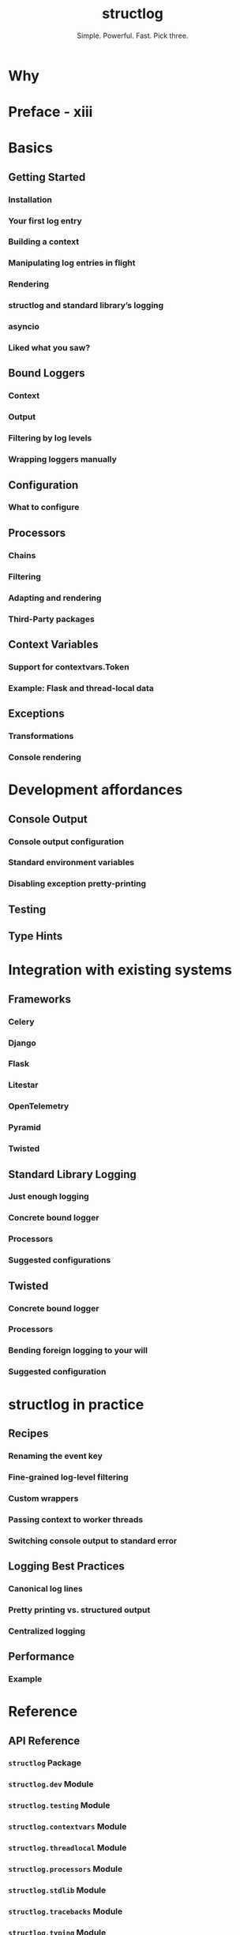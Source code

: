 #+TITLE: structlog
#+SUBTITLE: Simple. Powerful. Fast. Pick three.
#+VERSION: 25.3.0
#+STARTUP: entitiespretty
#+STARTUP: indent
#+STARTUP: overview

* Why
* Preface - xiii
* Basics
** Getting Started
*** Installation
*** Your first log entry
*** Building a context
*** Manipulating log entries in flight
*** Rendering
*** structlog and standard library’s logging
*** asyncio
*** Liked what you saw?

** Bound Loggers
*** Context
*** Output
*** Filtering by log levels
*** Wrapping loggers manually

** Configuration
*** What to configure

** Processors
*** Chains
*** Filtering
*** Adapting and rendering
*** Third-Party packages

** Context Variables
*** Support for contextvars.Token
*** Example: Flask and thread-local data

** Exceptions
*** Transformations
*** Console rendering

* Development affordances
** Console Output
*** Console output configuration
*** Standard environment variables
*** Disabling exception pretty-printing

** Testing
** Type Hints

* Integration with existing systems
** Frameworks
*** Celery
*** Django
*** Flask
*** Litestar
*** OpenTelemetry
*** Pyramid
*** Twisted

** Standard Library Logging
*** Just enough logging
*** Concrete bound logger
*** Processors
*** Suggested configurations

** Twisted
*** Concrete bound logger
*** Processors
*** Bending foreign logging to your will
*** Suggested configuration

* structlog in practice
** Recipes
*** Renaming the event key
*** Fine-grained log-level filtering
*** Custom wrappers
*** Passing context to worker threads
*** Switching console output to standard error

** Logging Best Practices
*** Canonical log lines
*** Pretty printing vs. structured output
*** Centralized logging

** Performance
*** Example

* Reference
** API Reference
*** ~structlog~ Package
*** ~structlog.dev~ Module
*** ~structlog.testing~ Module
*** ~structlog.contextvars~ Module
*** ~structlog.threadlocal~ Module
*** ~structlog.processors~ Module
*** ~structlog.stdlib~ Module
*** ~structlog.tracebacks~ Module
*** ~structlog.typing~ Module
*** ~structlog.twisted~ Module

** Glossary
** Index
** Module Index

* Deprecated features
** Legacy Thread-local Context
